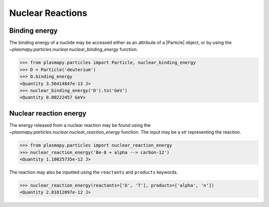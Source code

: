 .. _particles-nuclear-reactions:

Nuclear Reactions
*****************

.. _particles-nuclear-binding-energy:

Binding energy
==============

The binding energy of a nuclide may be accessed either as an
attribute of a |Particle| object, or by using the
`~plasmapy.particles.nuclear.nuclear_binding_energy` function.

>>> from plasmapy.particles import Particle, nuclear_binding_energy
>>> D = Particle('deuterium')
>>> D.binding_energy
<Quantity 3.56414847e-13 J>
>>> nuclear_binding_energy('D').to('GeV')
<Quantity 0.00222457 GeV>

.. _particles-nuclear-reaction-energy:

Nuclear reaction energy
=======================

The energy released from a nuclear reaction may be found using the
`~plasmapy.particles.nuclear.nuclear_reaction_energy` function.  The
input may be a `str` representing the reaction.

>>> from plasmapy.particles import nuclear_reaction_energy
>>> nuclear_reaction_energy('Be-8 + alpha --> carbon-12')
<Quantity 1.18025735e-12 J>

The reaction may also be inputted using the ``reactants`` and
``products`` keywords.

>>> nuclear_reaction_energy(reactants=['D', 'T'], products=['alpha', 'n'])
<Quantity 2.81812097e-12 J>
